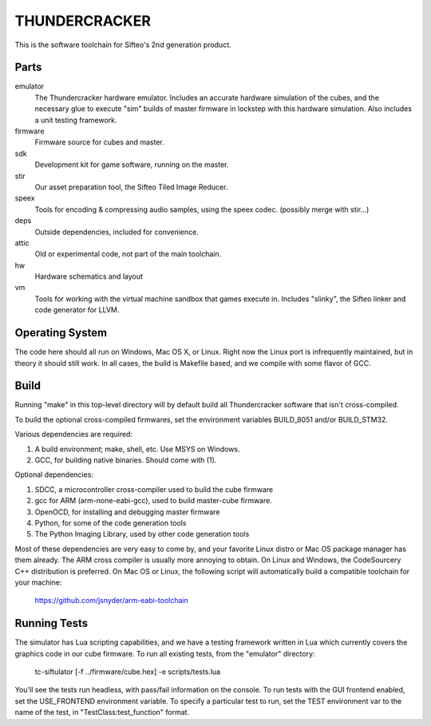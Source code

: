 THUNDERCRACKER
==============

This is the software toolchain for Sifteo's 2nd generation product.


Parts
-----

emulator
  The Thundercracker hardware emulator. Includes an accurate
  hardware simulation of the cubes, and the necessary glue to
  execute "sim" builds of master firmware in lockstep with this
  hardware simulation. Also includes a unit testing framework.
  
firmware
  Firmware source for cubes and master.

sdk
  Development kit for game software, running on the master.

stir
  Our asset preparation tool, the Sifteo Tiled Image Reducer.

speex
  Tools for encoding & compressing audio samples, using the speex codec. (possibly merge with stir...)

deps
  Outside dependencies, included for convenience.

attic
  Old or experimental code, not part of the main toolchain.

hw
  Hardware schematics and layout
  
vm
  Tools for working with the virtual machine sandbox that games execute in.
  Includes "slinky", the Sifteo linker and code generator for LLVM.


Operating System
----------------
  
The code here should all run on Windows, Mac OS X, or Linux. Right now
the Linux port is infrequently maintained, but in theory it should
still work. In all cases, the build is Makefile based, and we compile
with some flavor of GCC.


Build
-----

Running "make" in this top-level directory will by default build all
Thundercracker software that isn't cross-compiled.

To build the optional cross-compiled firmwares, set the environment
variables BUILD_8051 and/or BUILD_STM32.

Various dependencies are required:

1. A build environment; make, shell, etc. Use MSYS on Windows.
2. GCC, for building native binaries. Should come with (1).

Optional dependencies:

1. SDCC, a microcontroller cross-compiler used to build the cube firmware
2. gcc for ARM (arm-none-eabi-gcc), used to build master-cube firmware.
3. OpenOCD, for installing and debugging master firmware
4. Python, for some of the code generation tools
5. The Python Imaging Library, used by other code generation tools

Most of these dependencies are very easy to come by, and your favorite
Linux distro or Mac OS package manager has them already. The ARM cross
compiler is usually more annoying to obtain. On Linux and Windows, the
CodeSourcery C++ distribution is preferred. On Mac OS or Linux, the following
script will automatically build a compatible toolchain for your machine:

   https://github.com/jsnyder/arm-eabi-toolchain


Running Tests
-------------

The simulator has Lua scripting capabilities, and we have a testing
framework written in Lua which currently covers the graphics code in
our cube firmware. To run all existing tests, from the "emulator"
directory:

  tc-siftulator [-f ../firmware/cube.hex] -e scripts/tests.lua
  
You'll see the tests run headless, with pass/fail information on the
console. To run tests with the GUI frontend enabled, set the
USE_FRONTEND environment variable. To specify a particular test to
run, set the TEST environment var to the name of the test, in
"TestClass:test_function" format.
